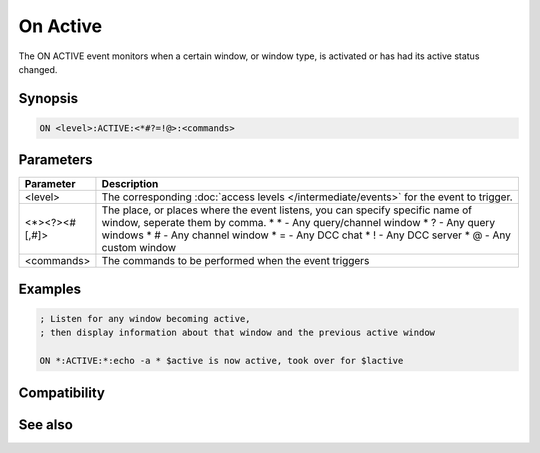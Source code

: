 On Active
=========

The ON ACTIVE event monitors when a certain window, or window type, is activated or has had its active status changed.

Synopsis
--------

.. code:: text

    ON <level>:ACTIVE:<*#?=!@>:<commands>

Parameters
----------

.. list-table::
    :widths: 15 85
    :header-rows: 1

    * - Parameter
      - Description
    * - <level>
      - The corresponding :doc:`access levels </intermediate/events>` for the event to trigger.
    * - <*><?><#[,#]>
      - The place, or places where the event listens, you can specify specific name of window, seperate them by comma.
        * \* - Any query/channel window
        * ? - Any query windows
        * # - Any channel window
        * = - Any DCC chat
        * ! - Any DCC server
        * @ - Any custom window
    * - <commands>
      - The commands to be performed when the event triggers

Examples
--------

.. code:: text

    ; Listen for any window becoming active,
    ; then display information about that window and the previous active window
    
    ON *:ACTIVE:*:echo -a * $active is now active, took over for $lactive

Compatibility
-------------

.. compatibility:: 5.9

See also
--------

.. hlist::
    :columns: 4

    * :doc:`$active </identifiers/active>`
    * :doc:`$activecid </identifiers/activecid>`
    * :doc:`$activewid </identifiers/activewid>`
    * :doc:`$lactive </identifiers/lactive>`
    * :doc:`$lactivecid </identifiers/lactivecid>`
    * :doc:`$lactivewid </identifiers/lactivewid>`
